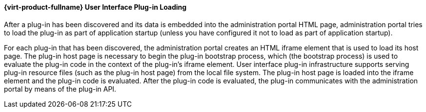 :_content-type: PROCEDURE
[id="Red_Hat_Enterprise_Virtualization_User_Interface_Plugin_Loading"]
==== {virt-product-fullname} User Interface Plug-in Loading

After a plug-in has been discovered and its data is embedded into the administration portal HTML page, administration portal tries to load the plug-in as part of application startup (unless you have configured it not to load as part of application startup).

For each plug-in that has been discovered, the administration portal creates an HTML iframe element that is used to load its host page. The plug-in host page is necessary to begin the plug-in bootstrap process, which (the bootstrap process) is used to evaluate the plug-in code in the context of the plug-in's iframe element. User interface plug-in infrastructure supports serving plug-in resource files (such as the plug-in host page) from the local file system. The plug-in host page is loaded into the iframe element and the plug-in code is evaluated. After the plug-in code is evaluated, the plug-in communicates with the administration portal by means of the plug-in API.

